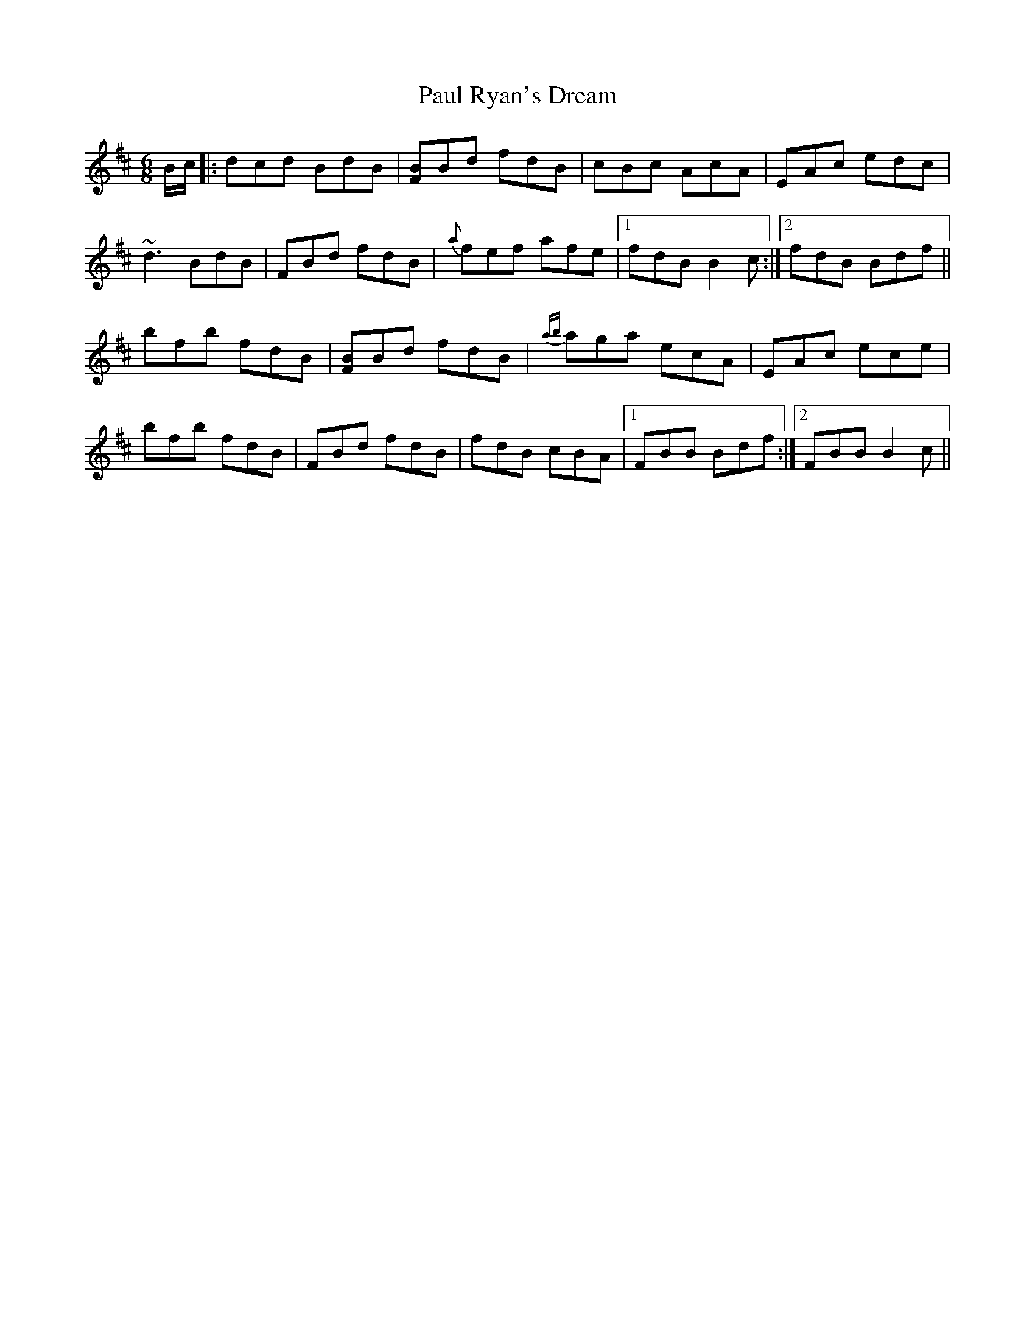 X: 31848
T: Paul Ryan's Dream
R: jig
M: 6/8
K: Bminor
B/c/|:dcd BdB|[FB]Bd fdB|cBc AcA|EAc edc|
~d3 BdB|FBd fdB|{a}fef afe|1 fdB B2c:|2 fdB Bdf||
bfb fdB|[FB]Bd fdB|{ab}aga ecA|EAc ece|
bfb fdB|FBd fdB|fdB cBA|1 FBB Bdf:|2 FBB B2c||


